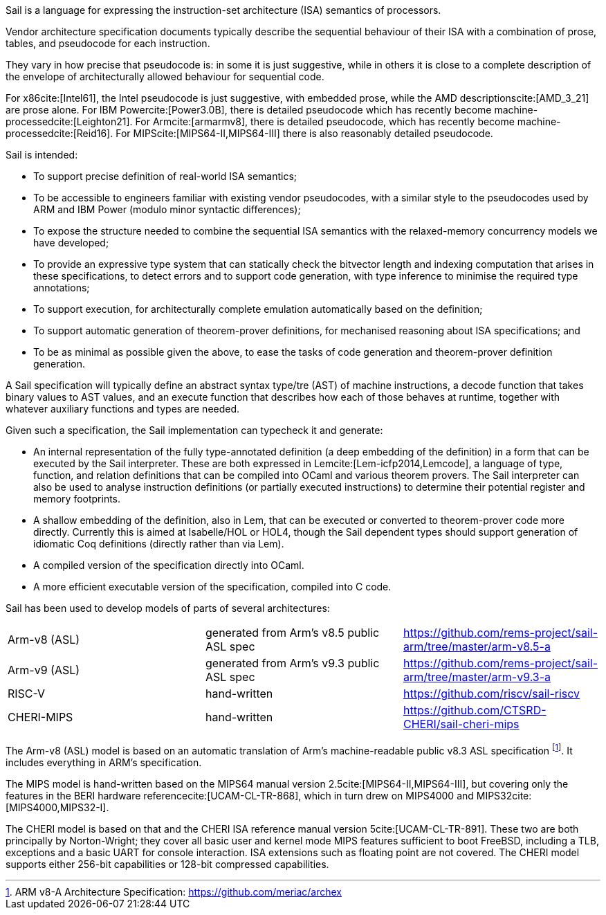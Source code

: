 Sail is a language for expressing the instruction-set
architecture (ISA) semantics of processors.

Vendor architecture specification documents typically describe the
sequential behaviour of their ISA with a combination of prose, tables,
and pseudocode for each instruction.

They vary in how precise that pseudocode is: in some it is just
suggestive, while in others it is close to a complete description of
the envelope of architecturally allowed behaviour for sequential code.

For x86{blank}cite:[Intel61], the Intel pseudocode is just suggestive,
with embedded prose, while the AMD descriptions{blank}cite:[AMD_3_21]
are prose alone. For IBM Power{blank}cite:[Power3.0B], there is
detailed pseudocode which has recently become
machine-processed{blank}cite:[Leighton21]. For
Arm{blank}cite:[armarmv8], there is detailed pseudocode, which has
recently become machine-processed{blank}cite:[Reid16]. For
MIPS{blank}cite:[MIPS64-II,MIPS64-III] there is also reasonably detailed
pseudocode.

Sail is intended:

* To support precise definition of real-world ISA semantics;

* To be accessible to engineers familiar with existing vendor
  pseudocodes, with a similar style to the pseudocodes used by ARM and
  IBM Power (modulo minor syntactic differences);

* To expose the structure needed to combine the sequential ISA
  semantics with the relaxed-memory concurrency models we have
  developed;
  
* To provide an expressive type system that can statically check the
  bitvector length and indexing computation that arises in these
  specifications, to detect errors and to support code generation,
  with type inference to minimise the required type annotations;

* To support execution, for architecturally complete emulation
  automatically based on the definition;

* To support automatic generation of theorem-prover definitions, for
  mechanised reasoning about ISA specifications; and

* To be as minimal as possible given the above, to ease the tasks of
  code generation and theorem-prover definition generation.

A Sail specification will typically define an abstract syntax type/tre
(AST) of machine instructions, a decode function that takes binary
values to AST values, and an execute function that describes how each
of those behaves at runtime, together with whatever auxiliary
functions and types are needed.

Given such a specification, the Sail implementation can typecheck it
and generate:

* An internal representation of the fully type-annotated
  definition (a deep embedding of the definition) in a form that can
  be executed by the Sail interpreter.  These are both expressed in
  Lem{blank}cite:[Lem-icfp2014,Lemcode], a language of type, function, and
  relation definitions that can be compiled into OCaml and various
  theorem provers. The Sail interpreter can also be used to analyse
  instruction definitions (or partially executed instructions) to
  determine their potential register and memory footprints.

* A shallow embedding of the definition, also in Lem, that can be
  executed or converted to theorem-prover code more directly.
  Currently this is aimed at Isabelle/HOL or HOL4, though the Sail
  dependent types should support generation of idiomatic Coq definitions
  (directly rather than via Lem).

* A compiled version of the specification
  directly into OCaml.

* A more efficient executable version of the specification, compiled
  into C code.

Sail has been used to develop models of parts of several architectures:

[cols="1,1,1"]
|===
| Arm-v8 (ASL)
| generated from Arm's v8.5 public ASL spec
|https://github.com/rems-project/sail-arm/tree/master/arm-v8.5-a

| Arm-v9 (ASL)
| generated from Arm's v9.3 public ASL spec
| https://github.com/rems-project/sail-arm/tree/master/arm-v9.3-a

| RISC-V
| hand-written
| https://github.com/riscv/sail-riscv

| CHERI-MIPS
| hand-written
| https://github.com/CTSRD-CHERI/sail-cheri-mips
|===

The Arm-v8 (ASL) model is based on an automatic translation of Arm's
machine-readable public v8.3 ASL specification footnote:[ARM v8-A
  Architecture Specification: https://github.com/meriac/archex]. It includes everything in
ARM's specification.

The MIPS model is hand-written based on the MIPS64 manual version
2.5{blank}cite:[MIPS64-II,MIPS64-III],
but covering only the features in the BERI hardware
reference{blank}cite:[UCAM-CL-TR-868],
which in turn drew on MIPS4000 and MIPS32{blank}cite:[MIPS4000,MIPS32-I].

The CHERI model is based on that and the CHERI ISA reference manual
version{nbsp}5{blank}cite:[UCAM-CL-TR-891]. These two are both
principally by Norton-Wright; they cover all basic user
and kernel mode MIPS features sufficient to boot FreeBSD, including a
TLB, exceptions and a basic UART for console interaction. ISA
extensions such as floating point are not covered. The CHERI model
supports either 256-bit capabilities or 128-bit compressed
capabilities.
